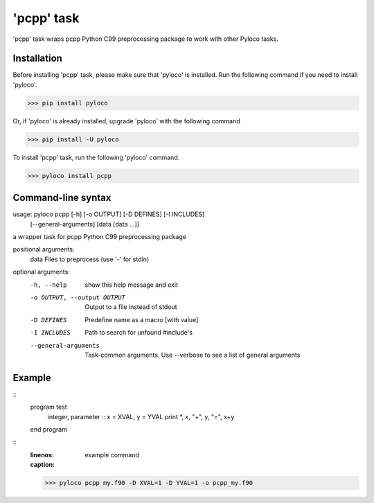 ===========
'pcpp' task
===========

'pcpp' task wraps pcpp Python C99 preprocessing package to work with other Pyloco tasks.

Installation
------------

Before installing 'pcpp' task, please make sure that 'pyloco' is installed.
Run the following command if you need to install 'pyloco'.

>>> pip install pyloco

Or, if 'pyloco' is already installed, upgrade 'pyloco' with the following command

>>> pip install -U pyloco

To install 'pcpp' task, run the following 'pyloco' command.

>>> pyloco install pcpp

Command-line syntax
-------------------

usage: pyloco pcpp [-h] [-o OUTPUT] [-D DEFINES] [-I INCLUDES]
                   [--general-arguments]
                   [data [data ...]]

a wrapper task for pcpp Python C99 preprocessing package

positional arguments:
  data                  Files to preprocess (use '-' for stdin)

optional arguments:
  -h, --help            show this help message and exit
  -o OUTPUT, --output OUTPUT
                        Output to a file instead of stdout
  -D DEFINES            Predefine name as a macro [with value]
  -I INCLUDES           Path to search for unfound #include's
  --general-arguments   Task-common arguments. Use --verbose to see a list of
                        general arguments


Example
-------


::
       program test
          integer, parameter :: x = XVAL, y = YVAL
          print *, x, "+", y, "=", x+y
       end program


::
       :linenos:
       :caption: example command

       >>> pyloco pcpp my.f90 -D XVAL=1 -D YVAL=1 -o pcpp_my.f90
